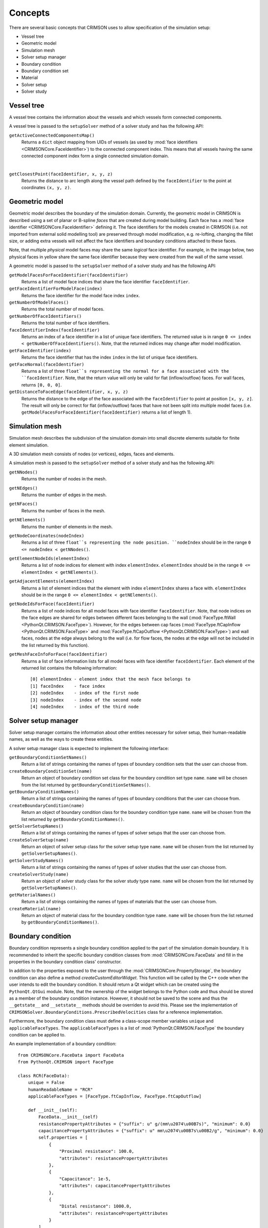 .. _concepts:

********
Concepts
********

There are several basic concepts that CRIMSON uses to allow specification of the simulation setup:

* Vessel tree
* Geometric model
* Simulation mesh
* Solver setup manager
* Boundary condition
* Boundary condition set
* Material
* Solver setup
* Solver study


.. _vessel-tree:

Vessel tree
===========

A vessel tree contains the information about the vessels and which vessels form connected components.

A vessel tree is passed to the ``setupSolver`` method of a solver study and has the following API:

``getActiveConnectedComponentsMap()``
    Returns a ``dict`` object mapping from UIDs of vessels (as used by :mod:`face identifiers <CRIMSONCore.FaceIdentifier>`)
    to the connected component index. This means that all vessels having the same connected component index form a single
    connected simulation domain.

.. image:: images/components.png

|

``getClosestPoint(faceIdentifier, x, y, z)``
    Returns the distance to arc length along the vessel path defined by the ``faceIdentifier`` to the point at coordinates ``(x, y, z)``.

.. _geometric-model:

Geometric model
===============

Geometric model describes the boundary of the simulation domain. Currently, the geometric model in CRIMSON is described using
a set of planar or B-spline *faces* that are created during model building. Each face has a :mod:`face identifier <CRIMSONCore.FaceIdentifier>` defining it.
The face identifiers for the models created in CRIMSON (i.e. not imported from external solid modelling tool) are preserved
through model modification, e.g. re-lofting, changing the fillet size, or adding extra vessels will not affect the face identifiers and
boundary conditions attached to these faces.

Note, that multiple *physical* model faces may share the same *logical* face identifier.
For example, in the image below, two physical faces in yellow share the same face identifier because they were created from the wall of the same vessel.

.. image:: images/face_identifiers.png

A geometric model is passed to the ``setupSolver`` method of a solver study and has the following API:

``getModelFacesForFaceIdentifier(faceIdentifier)``
    Returns a list of model face indices that share the face identifier ``faceIdentifier``.

``getFaceIdentifierForModelFace(index)``
    Returns the face identifier for the model face index ``index``.

``getNumberOfModelFaces()``
    Returns the total number of model faces.

``getNumberOfFaceIdentifiers()``
    Returns the total number of face identifiers.

``faceIdentifierIndex(faceIdentifier)``
    Returns an index of a face identifier in a list of unique face identifiers. The returned value is in range ``0 <= index < getNumberOfFaceIdentifiers()``.
    Note, that the returned indices may change after model modification.

``getFaceIdentifier(index)``
    Returns the face identifier that has the index ``index`` in the list of unique face identifiers.

``getFaceNormal(faceIdentifier)``
    Returns a list of three ``float``s representing the normal for a face associated with the ``faceIdentifier``. Note, that the return value will only be valid for flat (inflow/outflow) faces.
    For wall faces, returns ``[0, 0, 0]``.

``getDistanceToFaceEdge(faceIdentifier, x, y, z)``
    Returns the distance to the edge of the face associated with the ``faceIdentifier`` to point at position ``[x, y, z]``.
    The result will only be correct for flat (inflow/outflow) faces that have not been split into multiple model faces
    (i.e. ``getModelFacesForFaceIdentifier(faceIdentifier)`` returns a list of length 1).

.. _simulation-mesh:

Simulation mesh
===============

Simulation mesh describes the subdivision of the simulation domain into small discrete elements suitable for
finite element simulation.

A 3D simulation mesh consists of nodes (or vertices), edges, faces and elements.

A simulation mesh is passed to the ``setupSolver`` method of a solver study and has the following API:

``getNNodes()``
    Returns the number of nodes in the mesh.

``getNEdges()``
    Returns the number of edges in the mesh.

``getNFaces()``
    Returns the number of faces in the mesh.

``getNElements()``
    Returns the number of elements in the mesh.

``getNodeCoordinates(nodeIndex)``
    Returns a list of three ``float``s representing the node position.
    ``nodeIndex`` should be in the range ``0 <= nodeIndex < getNNodes()``.

``getElementNodeIds(elementIndex)``
    Returns a list of node indices for element with index ``elementIndex``.
    ``elementIndex`` should be in the range ``0 <= elementIndex < getNElements()``.

``getAdjacentElements(elementIndex)``
    Returns a list of element indices that the element with index ``elementIndex`` shares a face with.
    ``elementIndex`` should be in the range ``0 <= elementIndex < getNElements()``.

``getNodeIdsForFace(faceIdentifier)``
    Returns a list of node indices for all model faces with face identifier ``faceIdentifier``.
    Note, that node indices on the face edges are shared for edges between different faces
    belonging to the wall (:mod:`FaceType.ftWall <PythonQt.CRIMSON.FaceType>`). However, for the edges between cap faces
    (:mod:`FaceType.ftCapInflow <PythonQt.CRIMSON.FaceType>` and :mod:`FaceType.ftCapOutflow <PythonQt.CRIMSON.FaceType>`)
    and wall faces, nodes at the edge always belong to the wall (i.e. for flow faces, the nodes at the edge will not
    be included in the list returned by this function).

``getMeshFaceInfoForFace(faceIdentifier)``
    Returns a list of face information lists for all model faces with face identifier ``faceIdentifier``.
    Each element of the returned list contains the following information::

        [0] elementIndex - element index that the mesh face belongs to
        [1] faceIndex    - face index
        [2] nodeIndex    - index of the first node
        [3] nodeIndex    - index of the second node
        [4] nodeIndex    - index of the third node

.. _solver-setup-manager:

Solver setup manager
====================

Solver setup manager contains the information about other entities necessary for solver setup, their human-readable names,
as well as the ways to create these entities.

A solver setup manager class is expected to implement the following interface:

``getBoundaryConditionSetNames()``
    Return a list of strings containing the names of types of boundary condition sets that the user can choose from.

``createBoundaryConditionSet(name)``
    Return an object of boundary condition set class for the boundary condition set type ``name``.
    ``name`` will be chosen from the list returned by ``getBoundaryConditionSetNames()``.

``getBoundaryConditionNames()``
    Return a list of strings containing the names of types of boundary conditions that the user can choose from.

``createBoundaryCondition(name)``
    Return an object of boundary condition class for the boundary condition type ``name``.
    ``name`` will be chosen from the list returned by ``getBoundaryConditionNames()``.

``getSolverSetupNames()``
    Return a list of strings containing the names of types of solver setups that the user can choose from.

``createSolverSetup(name)``
    Return an object of solver setup class for the solver setup type ``name``.
    ``name`` will be chosen from the list returned by ``getSolverSetupNames()``.

``getSolverStudyNames()``
    Return a list of strings containing the names of types of solver studies that the user can choose from.

``createSolverStudy(name)``
    Return an object of solver study class for the solver study type ``name``.
    ``name`` will be chosen from the list returned by ``getSolverSetupNames()``.

``getMaterialNames()``
    Return a list of strings containing the names of types of materials that the user can choose from.

``createMaterial(name)``
    Return an object of material class for the boundary condition type ``name``.
    ``name`` will be chosen from the list returned by ``getBoundaryConditionNames()``.

.. _boundary-condition:

Boundary condition
==================

Boundary condition represents a single boundary condition applied to the part of the simulation domain boundary.
It is recommended to inherit the specific boundary condition classes from :mod:`CRIMSONCore.FaceData` and fill
in the properties in the boundary condition class' constructor.

In addition to the properties exposed to the user through the :mod:`CRIMSONCore.PropertyStorage`,
the boundary condition can also define a method `createCustomEditorWidget`. This function will be called
by the C++ code when the user intends to edit the boundary condition. It should return a Qt widget
which can be created using the ``PythonQt.QtGui`` module. Note, that the ownership of the widget belongs to
the Python code and thus should be stored as a member of the boundary condition instance. However, it should not
be saved to the scene and thus the ``__getstate__`` and ``__setstate__`` methods should be overriden to avoid this.
Please see the implementation of ``CRIMSONSolver.BoundaryConditions.PrescribedVelocities`` class for a reference
implementation.

Furthermore, the boundary condition class must define a class-scope member variables ``unique`` and  ``applicableFaceTypes``.
The ``applicableFaceTypes`` is a list of :mod:`PythonQt.CRIMSON.FaceType` the boundary condition can be applied to.

An example implementation of a boundary condition::

    from CRIMSONCore.FaceData import FaceData
    from PythonQt.CRIMSON import FaceType

    class RCR(FaceData):
        unique = False
        humanReadableName = "RCR"
        applicableFaceTypes = [FaceType.ftCapInflow, FaceType.ftCapOutflow]

        def __init__(self):
            FaceData.__init__(self)
            resistancePropertyAttributes = {"suffix": u" g/(mm\u2074\u00B7s)", "minimum": 0.0}
            capacitancePropertyAttributes = {"suffix": u" mm\u2074\u00B7s\u00B2/g", "minimum": 0.0}
            self.properties = [
                {
                    "Proximal resistance": 100.0,
                    "attributes": resistancePropertyAttributes
                },
                {
                    "Capacitance": 1e-5,
                    "attributes": capacitancePropertyAttributes
                },
                {
                    "Distal resistance": 1000.0,
                    "attributes": resistancePropertyAttributes
                }
            ]

.. _material:

Material
==================

Material objects represent a single type of material applied to the part of the simulation domain boundary.
The faces that the material is applied to, its properties, the ``unique`` flag and custom editor widget behaviour are
identical to those of the boundary condition classes.

An example implementation of a material::

    from CRIMSONCore.FaceData import FaceData
    from PythonQt.CRIMSON import FaceType

    class DeformableWallMaterial(FaceData):
        unique = False
        humanReadableName = "Deformable wall material"
        applicableFaceTypes = [FaceType.ftWall]

        def __init__(self):
            self.properties = [
                {
                    "Young's modulus": 4661000.0,
                    "attributes": {"suffix": u" g/(mm\u00B7s\u00B2)", "minimum": 0.0}
                },
                {
                    "Thickness": 1.0,
                    "attributes": {"suffix": u" mm", "minimum": 0.0}
                },
            ]


.. _boundary-condition-set:

Boundary condition set
======================

Boundary condition set represents a set of logically related boundary conditions. This logical grouping facilitates
reuse of boundary conditions to simulate difference scenarios. Currently only used for boundary condition grouping
in the GUI. Thus, this class may be empty::

    class BoundaryConditionSet(object):
        def __init__(self):
            pass


.. _solver-setup:

Solver setup
============

Solver setup contains solver-specific values necessary to complete the simulation setup along with boundary conditions and the simulation mesh.
For example, these may include the number and size of a time step for the simulation or the output configuration.

It is recommended to inherit the specific solver setup classes from :mod:`CRIMSONCore.PropertyStorage`.

An example implementation of a solver setup::

    from CRIMSONCore.PropertyStorage import PropertyStorage

    class SimpleSolverSetup(PropertyStorage):
    def __init__(self):
        PropertyStorage.__init__(self)
        self.properties = [
            {
                "Time parameters": [
                    {
                        "Number of time steps": 200,
                        "attributes": {"minimum": 1}
                    },
                    {
                        "Time step size": 0.01,
                        "attributes": {"minimum": 0.0, "suffix": " s"}
                    }
                ]
            },
            {
                "Fluid parameters": [
                    {
                        "Viscosity": 0.004,
                        "attributes": {"minimum": 0.0, "suffix": u" g/(mm\u00B7s)"}
                    },
                    {
                        "Density": 0.00106,
                        "attributes": {"minimum": 0.0, "suffix": u" g/mm\u00B3"}
                    }
                ]
            },
        ]


.. _solver-study:

Solver study
============

Solver study contains information about associated simulation mesh, one or more boundary condition sets, and a solver setup,
and is responsible for preparing the input files to be used by the solver.
In addition, it is responsible for translating the resulting output of the simulation to the format used by CRIMSON.

A solver study class is expected to implement the following interface:

``setMeshNodeUID(uid)``
    Store the node uid of the simulation mesh (``string``).

``getMeshNodeUID()``
    Return the stored node uid of the simulation mesh (``string``).

``setSolverSetupNodeUID(uid)``
    Store the node uid of the solver setup (``string``).

``getSolverSetupNodeUID()``
    Return the stored node uid of the solver setup (``string``).

``setBoundaryConditionSetNodeUIDs(uids)``
    Store the node uids of the boundary condition sets (``list(string)``).

``getBoundaryConditionSetNodeUIDs()``
    Return the stored node uids of the boundary condition sets (``list(strings)``).

``writeSolverSetup(vesselTreeData, geometricModelData, meshData, solverSetup, boundaryConditions, vesselPathNames, solutionStorage)``
    Write the setup for the solver. The parameters are as follows:

    :``vesselTreeData``: a :ref:`vessel tree data <vessel-tree>` object (only present for models built in CRIMSON)
    :``geometricModelData``: a :ref:`geometric model data <geometric-model>` object.
    :``meshData``: a :ref:`simulation mesh data <simulation-mesh>` object.
    :``solverSetup``: a :ref:`solver setup  <solver-setup>` object.
    :``boundaryConditions``: a list of :ref:`boundary condition <boundary-condition>` objects.
    :``vesselPathNames``: a dictionary mapping the UID's used by :mod:`face identifiers <CRIMSONCore.FaceIdentifier>`
                          to the names that user has assigned to vessel paths that the user assigned in the GUI
                          (e.g. *Aorta*, *Left carotid*, etc.).
    :``solutionStorage``: a :mod:`solution storage <CRIMSONCore.SolutionStorage>` object containing the solution that
                          has been loaded using ``loadSolution`` or transferred to the new mesh during mesh adaptation.

``loadSolution()``
    Load the result of simulation. Should return an instance of :mod:`CRIMSONCore.SolultionStorage`.

